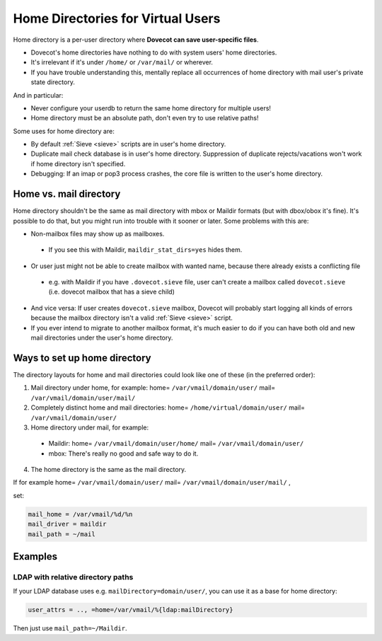 .. _home_directories_for_virtual_users:

===================================
Home Directories for Virtual Users
===================================

Home directory is a per-user directory where **Dovecot can save user-specific
files**.

* Dovecot's home directories have nothing to do with system users' home
  directories.
* It's irrelevant if it's under ``/home/`` or ``/var/mail/`` or wherever.
* If you have trouble understanding this, mentally replace all occurrences of
  home directory with mail user's private state directory.

And in particular:

* Never configure your userdb to return the same home directory for multiple
  users!
* Home directory must be an absolute path, don't even try to use relative
  paths!

Some uses for home directory are:

* By default :ref:`Sieve <sieve>` scripts are
  in user's home directory.
* Duplicate mail check database is in user's home directory. Suppression of
  duplicate rejects/vacations won't work if home directory isn't specified.
* Debugging: If an imap or pop3 process crashes, the core file is written to
  the user's home directory.

Home vs. mail directory
=======================

Home directory shouldn't be the same as mail directory with mbox or Maildir
formats (but with dbox/obox it's fine). It's possible to do that, but you might
run into trouble with it sooner or later. Some problems with this are:

* Non-mailbox files may show up as mailboxes.

 * If you see this with Maildir, ``maildir_stat_dirs=yes`` hides them.

* Or user just might not be able to create mailbox with wanted name, because
  there already exists a conflicting file

 * e.g. with Maildir if you have ``.dovecot.sieve`` file, user can't create a
   mailbox called ``dovecot.sieve`` (i.e. dovecot mailbox that has a sieve
   child)

* And vice versa: If user creates ``dovecot.sieve`` mailbox, Dovecot will
  probably start logging all kinds of errors because the mailbox directory
  isn't a valid :ref:`Sieve <sieve>` script.
* If you ever intend to migrate to another mailbox format, it's much easier to
  do if you can have both old and new mail directories under the user's home
  directory.

Ways to set up home directory
=============================

The directory layouts for home and mail directories could look like one of
these (in the preferred order):

1. Mail directory under home, for example: home= ``/var/vmail/domain/user/``
   mail= ``/var/vmail/domain/user/mail/``
2. Completely distinct home and mail directories:
   home= ``/home/virtual/domain/user/`` mail= ``/var/vmail/domain/user/``
3. Home directory under mail, for example:

 * Maildir: home= ``/var/vmail/domain/user/home/``
   mail= ``/var/vmail/domain/user/``
 * mbox: There's really no good and safe way to do it.

4. The home directory is the same as the mail directory.

If for example home= ``/var/vmail/domain/user/``
mail= ``/var/vmail/domain/user/mail/`` , 

set:

.. code-block:: none

  mail_home = /var/vmail/%d/%n
  mail_driver = maildir
  mail_path = ~/mail

Examples
========

LDAP with relative directory paths
^^^^^^^^^^^^^^^^^^^^^^^^^^^^^^^^^^

If your LDAP database uses e.g. ``mailDirectory=domain/user/``, you can use it
as a base for home directory:

.. code-block:: none

  user_attrs = .., =home=/var/vmail/%{ldap:mailDirectory}

Then just use ``mail_path=~/Maildir``.
